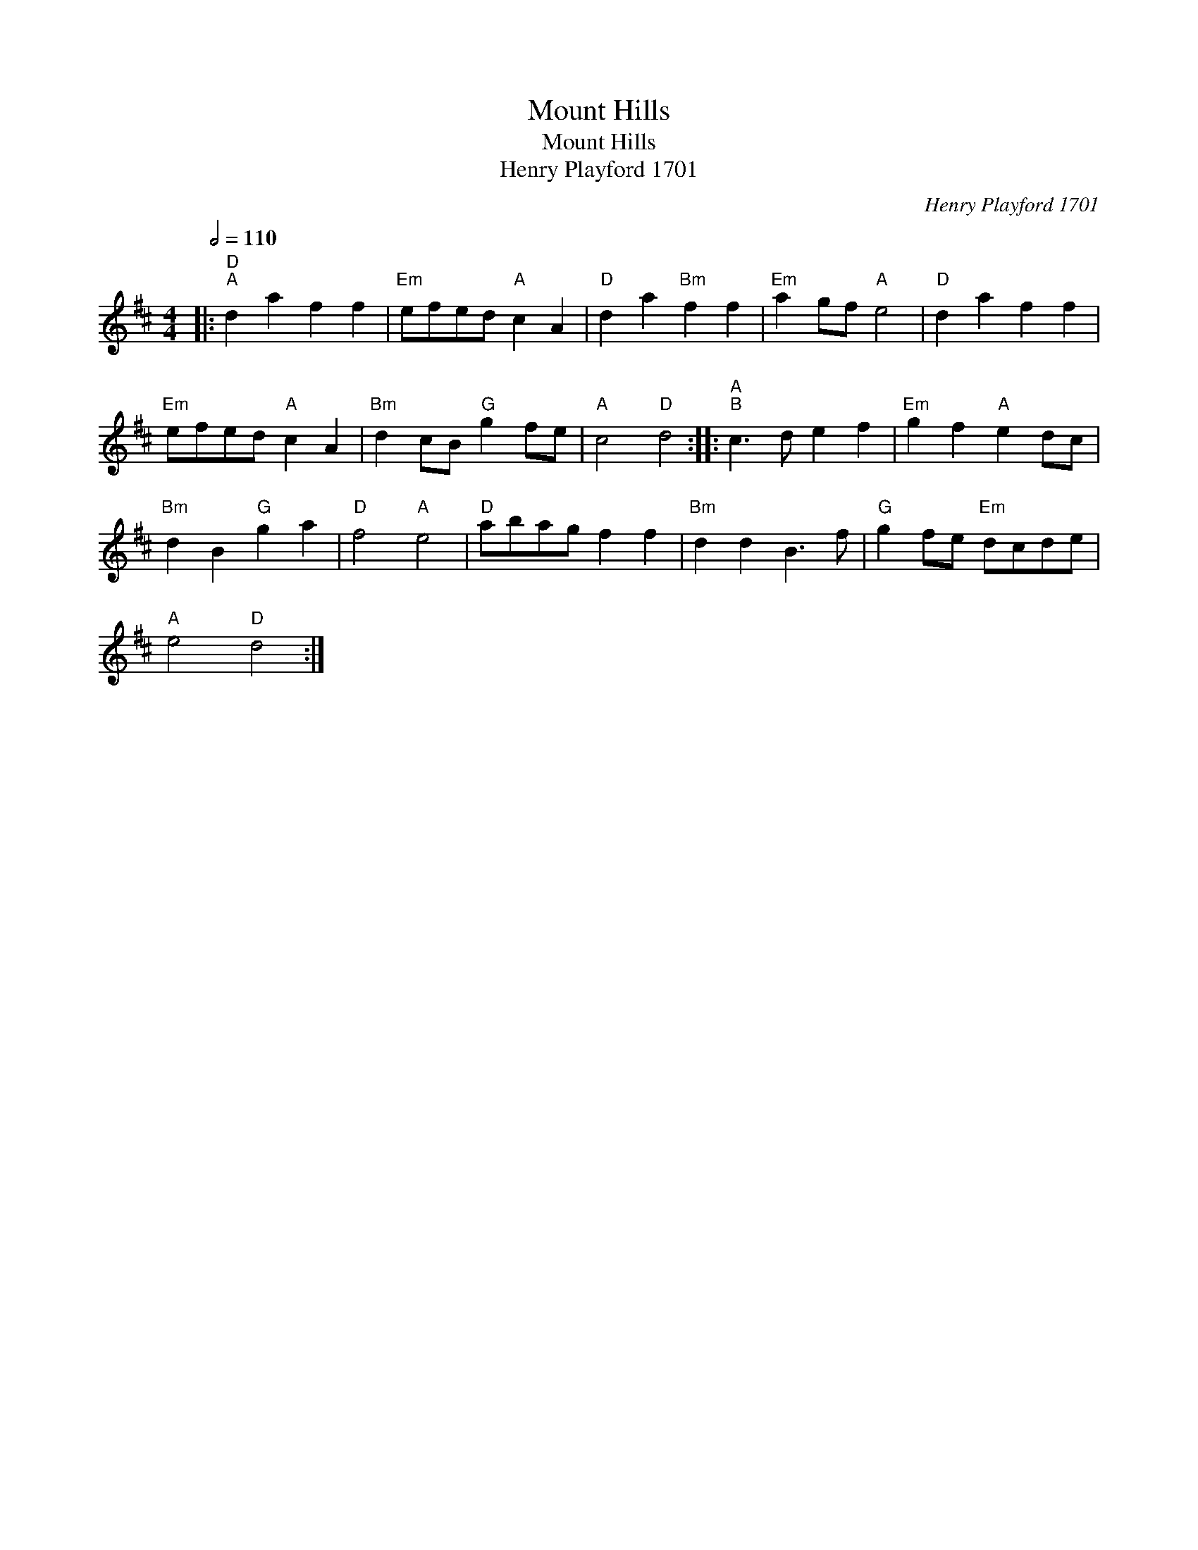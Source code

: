 X:1
T:Mount Hills
T:Mount Hills
T:Henry Playford 1701
C:Henry Playford 1701
L:1/8
Q:1/2=110
M:4/4
K:D
V:1 treble 
V:1
|:"D""^A" d2 a2 f2 f2 |"Em" efed"A" c2 A2 |"D" d2 a2"Bm" f2 f2 |"Em" a2 gf"A" e4 |"D" d2 a2 f2 f2 | %5
"Em" efed"A" c2 A2 |"Bm" d2 cB"G" g2 fe |"A" c4"D" d4 ::"A""^B" c3 d e2 f2 |"Em" g2 f2"A" e2 dc | %10
"Bm" d2 B2"G" g2 a2 |"D" f4"A" e4 |"D" abag f2 f2 |"Bm" d2 d2 B3 f |"G" g2 fe"Em" dcde | %15
"A" e4"D" d4 :| %16


